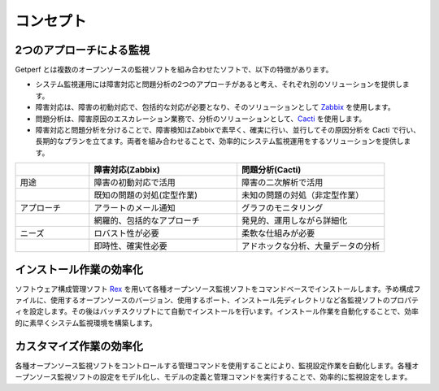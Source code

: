 コンセプト
==========

2つのアプローチによる監視
-------------------------

Getperf
とは複数のオープンソースの監視ソフトを組み合わせたソフトで、以下の特徴があります。

* システム監視運用には障害対応と問題分析の2つのアプローチがあると考え、それぞれ別のソリューションを提供します。
* 障害対応は、障害の初動対応で、包括的な対応が必要となり、そのソリューションとして `Zabbix <www.zabbix.com>`_ を使用します。
* 問題分析は、障害原因のエスカレーション業務で、分析のソリューションとして、`Cacti <http://www.cacti.net/>`_ を使用します。
* 障害対応と問題分析を分けることで、障害検知はZabbixで素早く、確実に行い、並行してその原因分析を Cacti で行い、長期的なプランを立てます。両者を組み合わせることで、効率的にシステム監視運用をするソリューションを提供します。

.. list-table:: 
   :widths: 20 40 40
   :header-rows: 1

   * - 
     - 障害対応(Zabbix)
     - 問題分析(Cacti)
   * - 用途
     - 障害の初動対応で活用
     - 障害の二次解析で活用
   * - 
     - 既知の問題の対処(定型作業)
     - 未知の問題の対処（非定型作業）
   * - アプローチ
     - アラートのメール通知
     - グラフのモニタリング
   * - 
     - 網羅的、包括的なアプローチ
     - 発見的、運用しながら詳細化
   * - ニーズ
     - ロバスト性が必要
     - 柔軟な仕組みが必要
   * - 
     - 即時性、確実性必要
     - アドホックな分析、大量データの分析

インストール作業の効率化
------------------------

ソフトウェア構成管理ソフト `Rex <https://www.rexify.org/>`_ を用いて各種オープンソース監視ソフトをコマンドベースでインストールします。予め構成ファイルに、使用するオープンソースのバージョン、使用するポート、インストール先ディレクトリなど各監視ソフトのプロパティを設定します。その後はバッチスクリプトにて自動でインストールを行います。インストール作業を自動化することで、効率的に素早くシステム監視環境を構築します。

カスタマイズ作業の効率化
------------------------

各種オープンソース監視ソフトをコントロールする管理コマンドを使用することにより、監視設定作業を自動化します。各種オープンソース監視ソフトの設定をモデル化し、モデルの定義と管理コマンドを実行することで、効率的に監視設定をします。
